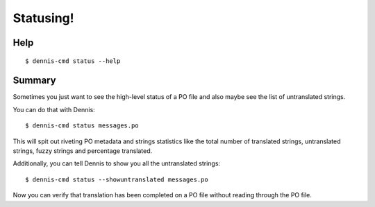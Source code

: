 ==========
Statusing!
==========

Help
====

::

    $ dennis-cmd status --help


Summary
=======

Sometimes you just want to see the high-level status of a PO file and
also maybe see the list of untranslated strings.

You can do that with Dennis::

    $ dennis-cmd status messages.po


This will spit out riveting PO metadata and strings statistics like
the total number of translated strings, untranslated strings, fuzzy
strings and percentage translated.

Additionally, you can tell Dennis to show you all the untranslated
strings::

    $ dennis-cmd status --showuntranslated messages.po


Now you can verify that translation has been completed on a PO file
without reading through the PO file.
